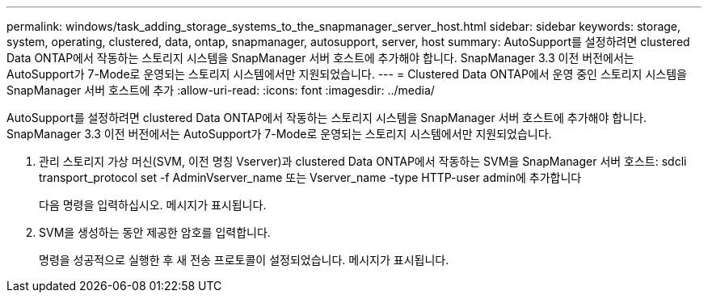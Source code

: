 ---
permalink: windows/task_adding_storage_systems_to_the_snapmanager_server_host.html 
sidebar: sidebar 
keywords: storage, system, operating, clustered, data, ontap, snapmanager, autosupport, server, host 
summary: AutoSupport를 설정하려면 clustered Data ONTAP에서 작동하는 스토리지 시스템을 SnapManager 서버 호스트에 추가해야 합니다. SnapManager 3.3 이전 버전에서는 AutoSupport가 7-Mode로 운영되는 스토리지 시스템에서만 지원되었습니다. 
---
= Clustered Data ONTAP에서 운영 중인 스토리지 시스템을 SnapManager 서버 호스트에 추가
:allow-uri-read: 
:icons: font
:imagesdir: ../media/


[role="lead"]
AutoSupport를 설정하려면 clustered Data ONTAP에서 작동하는 스토리지 시스템을 SnapManager 서버 호스트에 추가해야 합니다. SnapManager 3.3 이전 버전에서는 AutoSupport가 7-Mode로 운영되는 스토리지 시스템에서만 지원되었습니다.

. 관리 스토리지 가상 머신(SVM, 이전 명칭 Vserver)과 clustered Data ONTAP에서 작동하는 SVM을 SnapManager 서버 호스트: sdcli transport_protocol set -f AdminVserver_name 또는 Vserver_name -type HTTP-user admin에 추가합니다
+
다음 명령을 입력하십시오. 메시지가 표시됩니다.

. SVM을 생성하는 동안 제공한 암호를 입력합니다.
+
명령을 성공적으로 실행한 후 새 전송 프로토콜이 설정되었습니다. 메시지가 표시됩니다.


